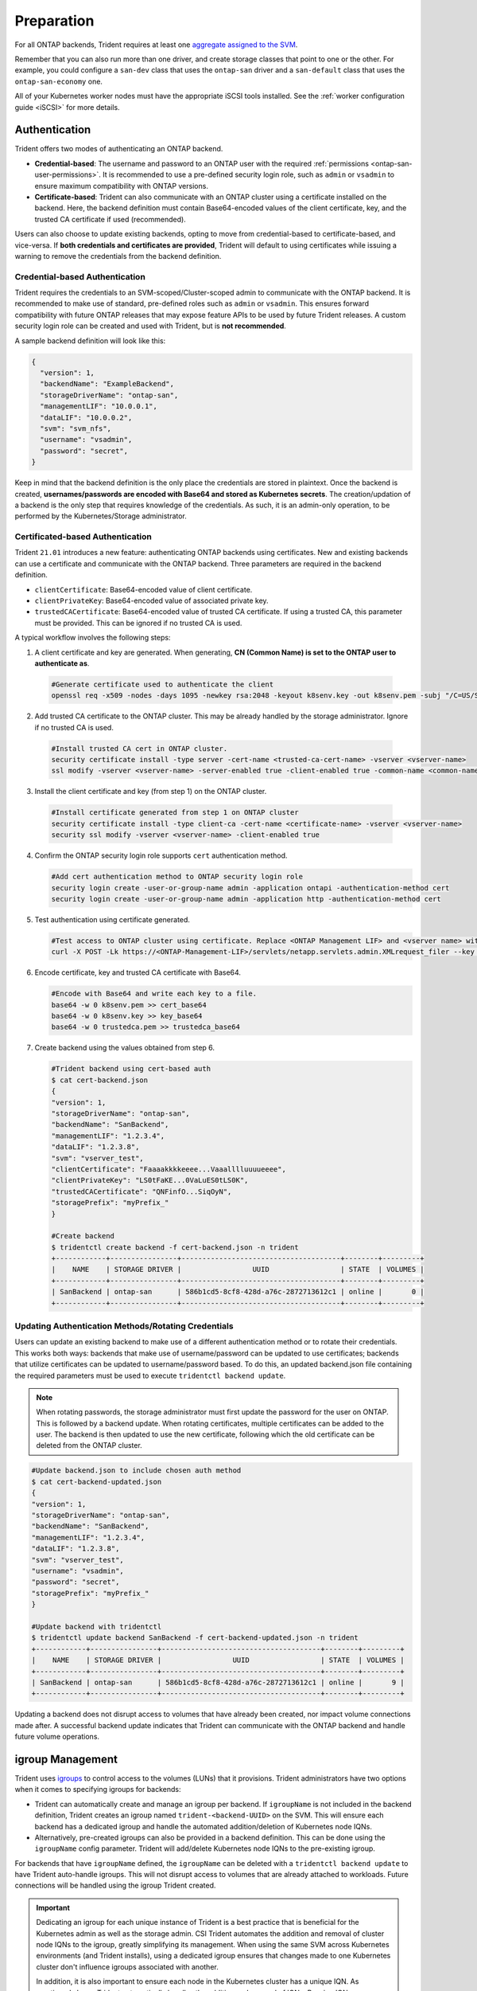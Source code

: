 .. _ontap-san-preparation:

###########
Preparation
###########

For all ONTAP backends, Trident requires at least one
`aggregate assigned to the SVM`_.

.. _aggregate assigned to the SVM: https://library.netapp.com/ecmdocs/ECMP1368404/html/GUID-5255E7D8-F420-4BD3-AEFB-7EF65488C65C.html

Remember that you can also run more than one driver, and create storage
classes that point to one or the other. For example, you could configure a
``san-dev`` class that uses the ``ontap-san`` driver and a ``san-default`` class that
uses the ``ontap-san-economy`` one.

All of your Kubernetes worker nodes must have the appropriate iSCSI tools
installed. See the :ref:`worker configuration guide <iSCSI>` for more details.

.. _ontap-san-authentication:

Authentication
--------------

Trident offers two modes of authenticating an ONTAP backend.

- **Credential-based**: The username and password to an ONTAP user with the
  required :ref:`permissions <ontap-san-user-permissions>`. It is recommended
  to use a pre-defined security login role, such as ``admin`` or ``vsadmin`` to
  ensure maximum compatibility with ONTAP versions.
- **Certificate-based**: Trident can also communicate with an ONTAP cluster using
  a certificate installed on the backend. Here, the backend definition must
  contain Base64-encoded values of the client certificate, key, and the trusted
  CA certificate if used (recommended).

Users can also choose to update existing backends, opting to move from
credential-based to certificate-based, and vice-versa. If **both credentials and
certificates are provided**, Trident will default to using certificates while
issuing a warning to remove the credentials from the backend definition.

Credential-based Authentication
~~~~~~~~~~~~~~~~~~~~~~~~~~~~~~~

Trident requires the credentials to an SVM-scoped/Cluster-scoped admin to
communicate with the ONTAP backend. It is recommended to make use of standard,
pre-defined roles such as ``admin`` or ``vsadmin``. This ensures forward
compatibility with future ONTAP releases that may expose feature APIs to be used
by future Trident releases. A custom security login role can be created and used
with Trident, but is **not recommended**.

A sample backend definition will look like this:

.. code-block:: json

  {
    "version": 1,
    "backendName": "ExampleBackend",
    "storageDriverName": "ontap-san",
    "managementLIF": "10.0.0.1",
    "dataLIF": "10.0.0.2",
    "svm": "svm_nfs",
    "username": "vsadmin",
    "password": "secret",
  }

Keep in mind that the backend definition is the only place the credentials are
stored in plaintext. Once the backend is created, **usernames/passwords are encoded
with Base64 and stored as Kubernetes secrets**. The creation/updation of a backend
is the only step that requires knowledge of the credentials. As such, it is an
admin-only operation, to be performed by the Kubernetes/Storage administrator.

Certificated-based Authentication
~~~~~~~~~~~~~~~~~~~~~~~~~~~~~~~~~

Trident ``21.01`` introduces a new feature: authenticating ONTAP backends using
certificates. New and existing backends can use a certificate and communicate with
the ONTAP backend. Three parameters are required in the backend definition.

- ``clientCertificate``: Base64-encoded value of client certificate.
- ``clientPrivateKey``: Base64-encoded value of associated private key.
- ``trustedCACertificate``: Base64-encoded value of trusted CA certificate. If
  using a trusted CA, this parameter must be provided. This can be ignored if
  no trusted CA is used.

A typical workflow involves the following steps:

1. A client certificate and key are generated. When generating, **CN (Common Name) is
   set to the ONTAP user to authenticate as**.

  .. code-block:: bash

    #Generate certificate used to authenticate the client
    openssl req -x509 -nodes -days 1095 -newkey rsa:2048 -keyout k8senv.key -out k8senv.pem -subj "/C=US/ST=NC/L=RTP/O=NetApp/CN=admin"

2. Add trusted CA certificate to the ONTAP cluster. This may be already handled by
   the storage administrator. Ignore if no trusted CA is used.

  .. code-block:: bash

    #Install trusted CA cert in ONTAP cluster.
    security certificate install -type server -cert-name <trusted-ca-cert-name> -vserver <vserver-name>
    ssl modify -vserver <vserver-name> -server-enabled true -client-enabled true -common-name <common-name> -serial <SN-from-trusted-CA-cert> -ca <cert-authority>

3. Install the client certificate and key (from step 1) on the ONTAP cluster.

  .. code-block:: bash

    #Install certificate generated from step 1 on ONTAP cluster
    security certificate install -type client-ca -cert-name <certificate-name> -vserver <vserver-name>
    security ssl modify -vserver <vserver-name> -client-enabled true

4. Confirm the ONTAP security login role supports ``cert`` authentication method.

   .. code-block:: bash

     #Add cert authentication method to ONTAP security login role
     security login create -user-or-group-name admin -application ontapi -authentication-method cert
     security login create -user-or-group-name admin -application http -authentication-method cert

5. Test authentication using certificate generated.

   .. code-block:: bash

     #Test access to ONTAP cluster using certificate. Replace <ONTAP Management LIF> and <vserver name> with Management LIF IP and SVM name.
     curl -X POST -Lk https://<ONTAP-Management-LIF>/servlets/netapp.servlets.admin.XMLrequest_filer --key k8senv.key --cert ~/k8senv.pem -d '<?xml version="1.0" encoding="UTF-8"?><netapp xmlns="http://www.netapp.com/filer/admin" version="1.21" vfiler="<vserver-name>"><vserver-get></vserver-get></netapp>'

6. Encode certificate, key and trusted CA certificate with Base64.

   .. code-block:: bash

     #Encode with Base64 and write each key to a file.
     base64 -w 0 k8senv.pem >> cert_base64
     base64 -w 0 k8senv.key >> key_base64
     base64 -w 0 trustedca.pem >> trustedca_base64

7. Create backend using the values obtained from step 6.

   .. code-block:: bash

     #Trident backend using cert-based auth
     $ cat cert-backend.json
     {
     "version": 1,
     "storageDriverName": "ontap-san",
     "backendName": "SanBackend",
     "managementLIF": "1.2.3.4",
     "dataLIF": "1.2.3.8",
     "svm": "vserver_test",
     "clientCertificate": "Faaaakkkkeeee...Vaaalllluuuueeee",
     "clientPrivateKey": "LS0tFaKE...0VaLuES0tLS0K",
     "trustedCACertificate": "QNFinfO...SiqOyN",
     "storagePrefix": "myPrefix_"
     }

     #Create backend
     $ tridentctl create backend -f cert-backend.json -n trident
     +------------+----------------+--------------------------------------+--------+---------+
     |    NAME    | STORAGE DRIVER |                 UUID                 | STATE  | VOLUMES |
     +------------+----------------+--------------------------------------+--------+---------+
     | SanBackend | ontap-san      | 586b1cd5-8cf8-428d-a76c-2872713612c1 | online |       0 |
     +------------+----------------+--------------------------------------+--------+---------+

Updating Authentication Methods/Rotating Credentials
~~~~~~~~~~~~~~~~~~~~~~~~~~~~~~~~~~~~~~~~~~~~~~~~~~~~

Users can update an existing backend to make use of a different authentication
method or to rotate their credentials. This works both ways: backends that make
use of username/password can be updated to use certificates; backends that
utilize certificates can be updated to username/password based. To do this,
an updated backend.json file containing the required parameters must be used to
execute ``tridentctl backend update``.

.. note::

  When rotating passwords, the storage administrator must first update the
  password for the user on ONTAP. This is followed by a backend update. When
  rotating certificates, multiple certificates can be added to the user. The
  backend is then updated to use the new certificate, following which the old
  certificate can be deleted from the ONTAP cluster.

.. code-block:: bash

  #Update backend.json to include chosen auth method
  $ cat cert-backend-updated.json
  {
  "version": 1,
  "storageDriverName": "ontap-san",
  "backendName": "SanBackend",
  "managementLIF": "1.2.3.4",
  "dataLIF": "1.2.3.8",
  "svm": "vserver_test",
  "username": "vsadmin",
  "password": "secret",
  "storagePrefix": "myPrefix_"
  }

  #Update backend with tridentctl
  $ tridentctl update backend SanBackend -f cert-backend-updated.json -n trident
  +------------+----------------+--------------------------------------+--------+---------+
  |    NAME    | STORAGE DRIVER |                 UUID                 | STATE  | VOLUMES |
  +------------+----------------+--------------------------------------+--------+---------+
  | SanBackend | ontap-san      | 586b1cd5-8cf8-428d-a76c-2872713612c1 | online |       9 |
  +------------+----------------+--------------------------------------+--------+---------+

Updating a backend does not disrupt access to volumes that have already been
created, nor impact volume connections made after. A successful backend update
indicates that Trident can communicate with the ONTAP backend and handle future
volume operations.

.. _igroup-management:

igroup Management
-----------------

Trident uses `igroups`_ to control access to the volumes (LUNs) that it
provisions. Trident administrators have two options when it comes to specifying
igroups for backends:

* Trident can automatically create and manage an igroup per backend. If
  ``igroupName`` is not included in the backend definition, Trident creates an
  igroup named ``trident-<backend-UUID>`` on the SVM. This will ensure each
  backend has a dedicated igroup and handle the automated addition/deletion of
  Kubernetes node IQNs.
* Alternatively, pre-created igroups can also be provided in a backend definition.
  This can be done using the ``igroupName`` config parameter. Trident will
  add/delete Kubernetes node IQNs to the pre-existing igroup.

For backends that have ``igroupName`` defined, the ``igroupName`` can be deleted
with a ``tridentctl backend update`` to have Trident auto-handle igroups. This
will not disrupt access to volumes that are already attached to workloads. Future
connections will be handled using the igroup Trident created.

.. _igroups: https://library.netapp.com/ecmdocs/ECMP1196995/html/GUID-CF01DCCD-2C24-4519-A23B-7FEF55A0D9A3.html

.. important::

   Dedicating an igroup for each unique instance of Trident is a best practice
   that is beneficial for the Kubernetes admin as well as the storage admin. CSI
   Trident automates the addition and removal of cluster node IQNs to the igroup,
   greatly simplifying its management. When using the same SVM across Kubernetes
   environments (and Trident installs), using a dedicated igroup ensures that
   changes made to one Kubernetes cluster don't influence igroups associated with
   another.

   In addition, it is also important to ensure each node in the Kubernetes cluster
   has a unique IQN. As mentioned above, Trident automatically handles the addition
   and removal of IQNs. Reusing IQNs across hosts can lead to undesirable scenarios
   where hosts get mistaken for one another and access to LUNs is denied.

If Trident is configured to function as a CSI Provisioner, Kubernetes node IQNs
are automatically added to/removed from the igroup. When nodes are added to a
Kubernetes cluster, ``trident-csi`` DaemonSet deploys a pod (``trident-csi-xxxxx``)
on the newly added nodes and registers the new nodes it can attach volumes to.
Node IQNs are also added to the backend's igroup. A similar set of steps handle
the removal of IQNs when node(s) are cordoned, drained, and deleted from Kubernetes.

If Trident does not run as a CSI Provisioner, the igroup must be manually updated
to contain the iSCSI IQNs from every worker node in the Kubernetes cluster. IQNs
of nodes that join the Kubernetes cluster will need to be added to the igroup.
Similarly, IQNs of nodes that are removed from the Kubernetes cluster must be
removed from the igroup.

Authenticating Connections with Bidirectional CHAP
--------------------------------------------------

Trident can authenticate iSCSI sessions with bidirectional CHAP beginning with 20.04
for the ``ontap-san`` and ``ontap-san-economy`` drivers. This requires enabling the
``useCHAP`` option in your backend definition. When set to ``true``, Trident
configures the SVM's default initiator security to bidirectional CHAP and set
the username and secrets from the backend file. To get started, visit the
:ref:`Bidirectional CHAP Config Guide <ontap-bidir-chap>`.
